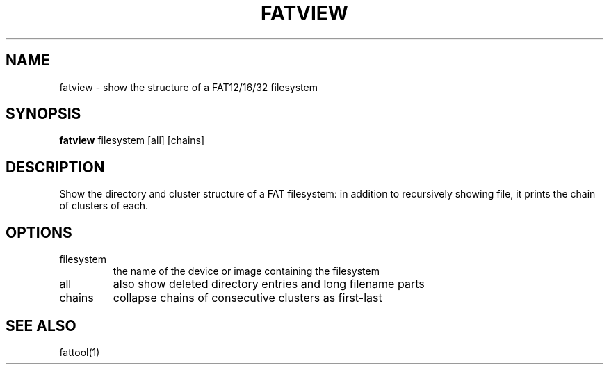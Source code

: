 .TH FATVIEW 1 "Sep 16, 2016"
.SH NAME
fatview \- show the structure of a FAT12/16/32 filesystem
.SH SYNOPSIS
.B fatview
filesystem [all] [chains]
.SH DESCRIPTION
Show the directory and cluster structure of a FAT filesystem: in addition to
recursively showing file, it prints the chain of clusters of each.
.SH OPTIONS
.TP
filesystem
the name of the device or image containing the filesystem
.TP
all
also show deleted directory entries and long filename parts
.TP
chains
collapse chains of consecutive clusters as first-last
.SH SEE ALSO
fattool(1)

